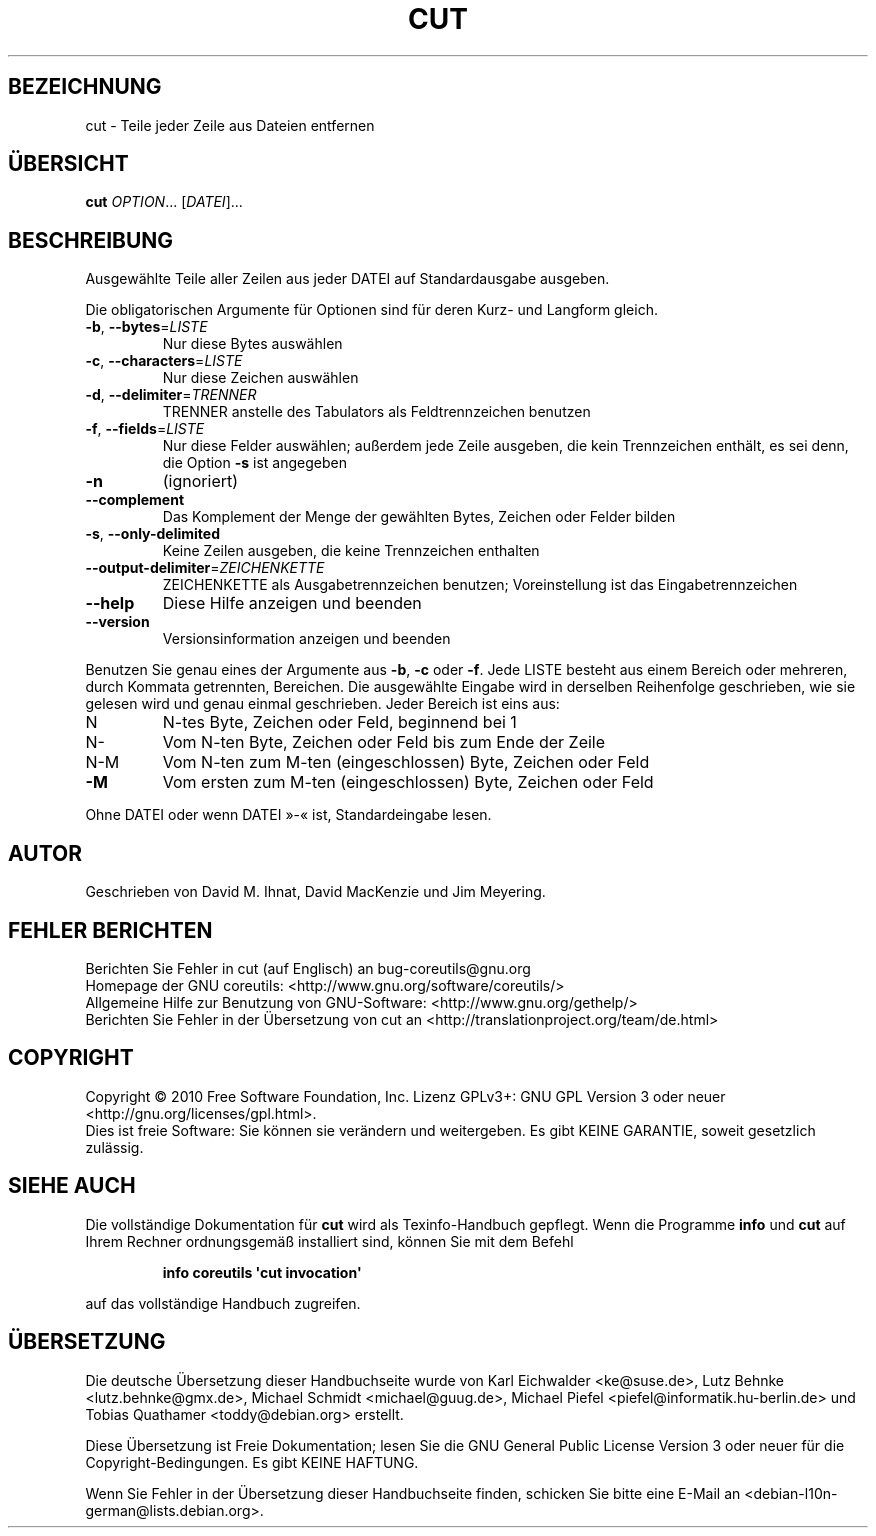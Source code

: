 .\" DO NOT MODIFY THIS FILE!  It was generated by help2man 1.35.
.\"*******************************************************************
.\"
.\" This file was generated with po4a. Translate the source file.
.\"
.\"*******************************************************************
.TH CUT 1 "April 2010" "GNU coreutils 8.5" "Dienstprogramme für Benutzer"
.SH BEZEICHNUNG
cut \- Teile jeder Zeile aus Dateien entfernen
.SH ÜBERSICHT
\fBcut\fP \fIOPTION\fP... [\fIDATEI\fP]...
.SH BESCHREIBUNG
.\" Add any additional description here
.PP
Ausgewählte Teile aller Zeilen aus jeder DATEI auf Standardausgabe ausgeben.
.PP
Die obligatorischen Argumente für Optionen sind für deren Kurz\- und Langform
gleich.
.TP 
\fB\-b\fP, \fB\-\-bytes\fP=\fILISTE\fP
Nur diese Bytes auswählen
.TP 
\fB\-c\fP, \fB\-\-characters\fP=\fILISTE\fP
Nur diese Zeichen auswählen
.TP 
\fB\-d\fP, \fB\-\-delimiter\fP=\fITRENNER\fP
TRENNER anstelle des Tabulators als Feldtrennzeichen benutzen
.TP 
\fB\-f\fP, \fB\-\-fields\fP=\fILISTE\fP
Nur diese Felder auswählen; außerdem jede Zeile ausgeben, die kein
Trennzeichen enthält, es sei denn, die Option \fB\-s\fP ist angegeben
.TP 
\fB\-n\fP
(ignoriert)
.TP 
\fB\-\-complement\fP
Das Komplement der Menge der gewählten Bytes, Zeichen oder Felder bilden
.TP 
\fB\-s\fP, \fB\-\-only\-delimited\fP
Keine Zeilen ausgeben, die keine Trennzeichen enthalten
.TP 
\fB\-\-output\-delimiter\fP=\fIZEICHENKETTE\fP
ZEICHENKETTE als Ausgabetrennzeichen benutzen; Voreinstellung ist das
Eingabetrennzeichen
.TP 
\fB\-\-help\fP
Diese Hilfe anzeigen und beenden
.TP 
\fB\-\-version\fP
Versionsinformation anzeigen und beenden
.PP
Benutzen Sie genau eines der Argumente aus \fB\-b\fP, \fB\-c\fP oder \fB\-f\fP. Jede
LISTE besteht aus einem Bereich oder mehreren, durch Kommata getrennten,
Bereichen. Die ausgewählte Eingabe wird in derselben Reihenfolge
geschrieben, wie sie gelesen wird und genau einmal geschrieben. Jeder
Bereich ist eins aus:
.TP 
N
N\-tes Byte, Zeichen oder Feld, beginnend bei 1
.TP 
N\-
Vom N\-ten Byte, Zeichen oder Feld bis zum Ende der Zeile
.TP 
N\-M
Vom N\-ten zum M\-ten (eingeschlossen) Byte, Zeichen oder Feld
.TP 
\fB\-M\fP
Vom ersten zum M\-ten (eingeschlossen) Byte, Zeichen oder Feld
.PP
Ohne DATEI oder wenn DATEI »\-« ist, Standardeingabe lesen.
.SH AUTOR
Geschrieben von David M. Ihnat, David MacKenzie und Jim Meyering.
.SH "FEHLER BERICHTEN"
Berichten Sie Fehler in cut (auf Englisch) an bug\-coreutils@gnu.org
.br
Homepage der GNU coreutils: <http://www.gnu.org/software/coreutils/>
.br
Allgemeine Hilfe zur Benutzung von GNU\-Software:
<http://www.gnu.org/gethelp/>
.br
Berichten Sie Fehler in der Übersetzung von cut an
<http://translationproject.org/team/de.html>
.SH COPYRIGHT
Copyright \(co 2010 Free Software Foundation, Inc. Lizenz GPLv3+: GNU GPL
Version 3 oder neuer <http://gnu.org/licenses/gpl.html>.
.br
Dies ist freie Software: Sie können sie verändern und weitergeben. Es gibt
KEINE GARANTIE, soweit gesetzlich zulässig.
.SH "SIEHE AUCH"
Die vollständige Dokumentation für \fBcut\fP wird als Texinfo\-Handbuch
gepflegt. Wenn die Programme \fBinfo\fP und \fBcut\fP auf Ihrem Rechner
ordnungsgemäß installiert sind, können Sie mit dem Befehl
.IP
\fBinfo coreutils \(aqcut invocation\(aq\fP
.PP
auf das vollständige Handbuch zugreifen.

.SH ÜBERSETZUNG
Die deutsche Übersetzung dieser Handbuchseite wurde von
Karl Eichwalder <ke@suse.de>,
Lutz Behnke <lutz.behnke@gmx.de>,
Michael Schmidt <michael@guug.de>,
Michael Piefel <piefel@informatik.hu-berlin.de>
und
Tobias Quathamer <toddy@debian.org>
erstellt.

Diese Übersetzung ist Freie Dokumentation; lesen Sie die
GNU General Public License Version 3 oder neuer für die
Copyright-Bedingungen. Es gibt KEINE HAFTUNG.

Wenn Sie Fehler in der Übersetzung dieser Handbuchseite finden,
schicken Sie bitte eine E-Mail an <debian-l10n-german@lists.debian.org>.
